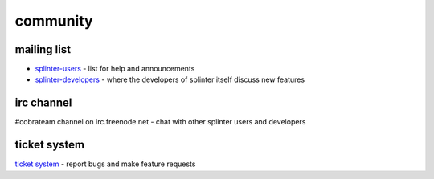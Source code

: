 .. meta::
    :description: Find the CobraTeam and Splinter communities.
    :keywords: splinter, python, cobrateam, community, atdd, tests, acceptance tests, web applications

+++++++++
community
+++++++++

mailing list
============

* `splinter-users <http://groups.google.com/group/splinter-users>`_ - list for help and announcements
* `splinter-developers <http://groups.google.com/group/splinter-developers>`_ - where the developers of splinter itself discuss new features

irc channel
===========

#cobrateam channel on irc.freenode.net - chat with other splinter users and developers

ticket system
=============

`ticket system <https://github.com/cobrateam/splinter/issues>`_ - report bugs and make feature requests
